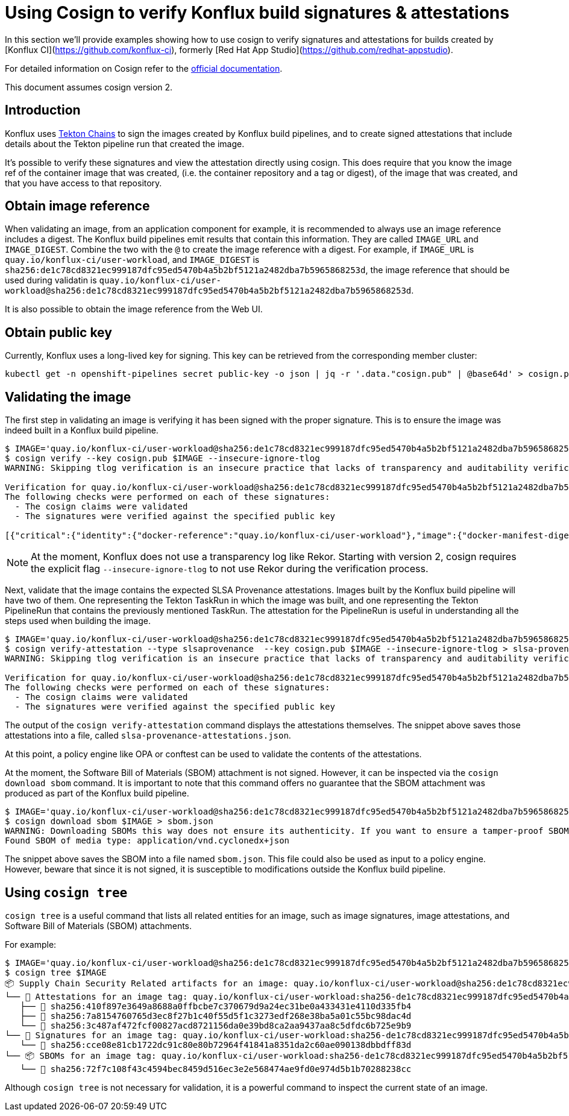 
= Using Cosign to verify Konflux build signatures & attestations

In this section we'll provide examples showing how to use cosign to verify
signatures and attestations for builds created by [Konflux
CI](https://github.com/konflux-ci), formerly [Red Hat App
Studio](https://github.com/redhat-appstudio).

For detailed information on Cosign refer to the
link:https://docs.sigstore.dev/cosign/overview/[official documentation].

This document assumes cosign version 2.

== Introduction

Konflux uses link:https://tekton.dev/docs/chains/[Tekton Chains] to sign the
images created by Konflux build pipelines, and to create signed attestations
that include details about the Tekton pipeline run that created the image.

It's possible to verify these signatures and view the attestation directly
using cosign. This does require that you know the image ref of the container
image that was created, (i.e. the container repository and a tag or digest), of
the image that was created, and that you have access to that repository.

== Obtain image reference

When validating an image, from an application component for example, it is
recommended to always use an image reference includes a digest. The Konflux
build pipelines emit results that contain this information. They are called
`IMAGE_URL` and `IMAGE_DIGEST`. Combine the two with the `@` to create the
image reference with a digest. For example, if
`IMAGE_URL` is `quay.io/konflux-ci/user-workload`, and `IMAGE_DIGEST`
is `sha256:de1c78cd8321ec999187dfc95ed5470b4a5b2bf5121a2482dba7b5965868253d`,
the image reference that should be used during validatin is
`quay.io/konflux-ci/user-workload@sha256:de1c78cd8321ec999187dfc95ed5470b4a5b2bf5121a2482dba7b5965868253d`.

It is also possible to obtain the image reference from the Web UI.

== Obtain public key

Currently, Konflux uses a long-lived key for signing. This key can be retrieved
from the corresponding member cluster:

[.console-input]
[source, bash]
----
kubectl get -n openshift-pipelines secret public-key -o json | jq -r '.data."cosign.pub" | @base64d' > cosign.pub
----

== Validating the image

The first step in validating an image is verifying it has been signed with the
proper signature. This is to ensure the image was indeed built in a Konflux
build pipeline.

[.console-input]
[source, bash]
----
$ IMAGE='quay.io/konflux-ci/user-workload@sha256:de1c78cd8321ec999187dfc95ed5470b4a5b2bf5121a2482dba7b5965868253d'
$ cosign verify --key cosign.pub $IMAGE --insecure-ignore-tlog
WARNING: Skipping tlog verification is an insecure practice that lacks of transparency and auditability verification for the signature.

Verification for quay.io/konflux-ci/user-workload@sha256:de1c78cd8321ec999187dfc95ed5470b4a5b2bf5121a2482dba7b5965868253d --
The following checks were performed on each of these signatures:
  - The cosign claims were validated
  - The signatures were verified against the specified public key

[{"critical":{"identity":{"docker-reference":"quay.io/konflux-ci/user-workload"},"image":{"docker-manifest-digest":"sha256:de1c78cd8321ec999187dfc95ed5470b4a5b2bf5121a2482dba7b5965868253d"},"type":"cosign container image signature"},"optional":null}]
----

NOTE: At the moment, Konflux does not use a transparency log like Rekor. Starting
with version 2, cosign requires the explicit flag `--insecure-ignore-tlog` to
not use Rekor during the verification process.

Next, validate that the image contains the expected SLSA Provenance attestations.
Images built by the Konflux build pipeline will have two of them. One representing
the Tekton TaskRun in which the image was built, and one representing the Tekton
PipelineRun that contains the previously mentioned TaskRun. The attestation for
the PipelineRun is useful in understanding all the steps used when building the
image.

[.console-input]
[source, bash]
----
$ IMAGE='quay.io/konflux-ci/user-workload@sha256:de1c78cd8321ec999187dfc95ed5470b4a5b2bf5121a2482dba7b5965868253d'
$ cosign verify-attestation --type slsaprovenance  --key cosign.pub $IMAGE --insecure-ignore-tlog > slsa-provenance-attestations.json
WARNING: Skipping tlog verification is an insecure practice that lacks of transparency and auditability verification for the attestation.

Verification for quay.io/konflux-ci/user-workload@sha256:de1c78cd8321ec999187dfc95ed5470b4a5b2bf5121a2482dba7b5965868253d --
The following checks were performed on each of these signatures:
  - The cosign claims were validated
  - The signatures were verified against the specified public key
----

The output of the `cosign verify-attestation` command displays the attestations
themselves. The snippet above saves those attestations into a file, called
`slsa-provenance-attestations.json`.

At this point, a policy engine like OPA or conftest can be used to validate the
contents of the attestations.

At the moment, the Software Bill of Materials (SBOM) attachment is not signed.
However, it can be inspected via the `cosign download sbom` command. It is
important to note that this command offers no guarantee that the SBOM attachment
was produced as part of the Konflux build pipeline.

[source, bash]
----
$ IMAGE='quay.io/konflux-ci/user-workload@sha256:de1c78cd8321ec999187dfc95ed5470b4a5b2bf5121a2482dba7b5965868253d'
$ cosign download sbom $IMAGE > sbom.json
WARNING: Downloading SBOMs this way does not ensure its authenticity. If you want to ensure a tamper-proof SBOM, download it using 'cosign download attestation <image uri>' or verify its signature using 'cosign verify --key <key path> --attachment sbom <image uri>'.
Found SBOM of media type: application/vnd.cyclonedx+json
----

The snippet above saves the SBOM into a file named `sbom.json`. This file could
also be used as input to a policy engine. However, beware that since it is not
signed, it is susceptible to modifications outside the Konflux build pipeline.

== Using `cosign tree`

`cosign tree` is a useful command that lists all related entities for an image,
such as image signatures, image attestations, and Software Bill of Materials (SBOM)
attachments.

For example:

[.console-input]
[source, bash]
----
$ IMAGE='quay.io/konflux-ci/user-workload@sha256:de1c78cd8321ec999187dfc95ed5470b4a5b2bf5121a2482dba7b5965868253d'
$ cosign tree $IMAGE
📦 Supply Chain Security Related artifacts for an image: quay.io/konflux-ci/user-workload@sha256:de1c78cd8321ec999187dfc95ed5470b4a5b2bf5121a2482dba7b5965868253d
└── 💾 Attestations for an image tag: quay.io/konflux-ci/user-workload:sha256-de1c78cd8321ec999187dfc95ed5470b4a5b2bf5121a2482dba7b5965868253d.att
   ├── 🍒 sha256:410f897e3649a8688a0ffbcbe7c370679d9a24ec31be0a433431e4110d335fb4
   ├── 🍒 sha256:7a8154760765d3ec8f27b1c40f55d5f1c3273edf268e38ba5a01c55bc98dac4d
   └── 🍒 sha256:3c487af472fcf00827acd8721156da0e39bd8ca2aa9437aa8c5dfdc6b725e9b9
└── 🔐 Signatures for an image tag: quay.io/konflux-ci/user-workload:sha256-de1c78cd8321ec999187dfc95ed5470b4a5b2bf5121a2482dba7b5965868253d.sig
   └── 🍒 sha256:cce08e81cb1722dc91c80e80b72964f41841a8351da2c60ae090138dbbdff83d
└── 📦 SBOMs for an image tag: quay.io/konflux-ci/user-workload:sha256-de1c78cd8321ec999187dfc95ed5470b4a5b2bf5121a2482dba7b5965868253d.sbom
   └── 🍒 sha256:72f7c108f43c4594bec8459d516ec3e2e568474ae9fd0e974d5b1b70288238cc
----

Although `cosign tree` is not necessary for validation, it is a powerful
command to inspect the current state of an image.
